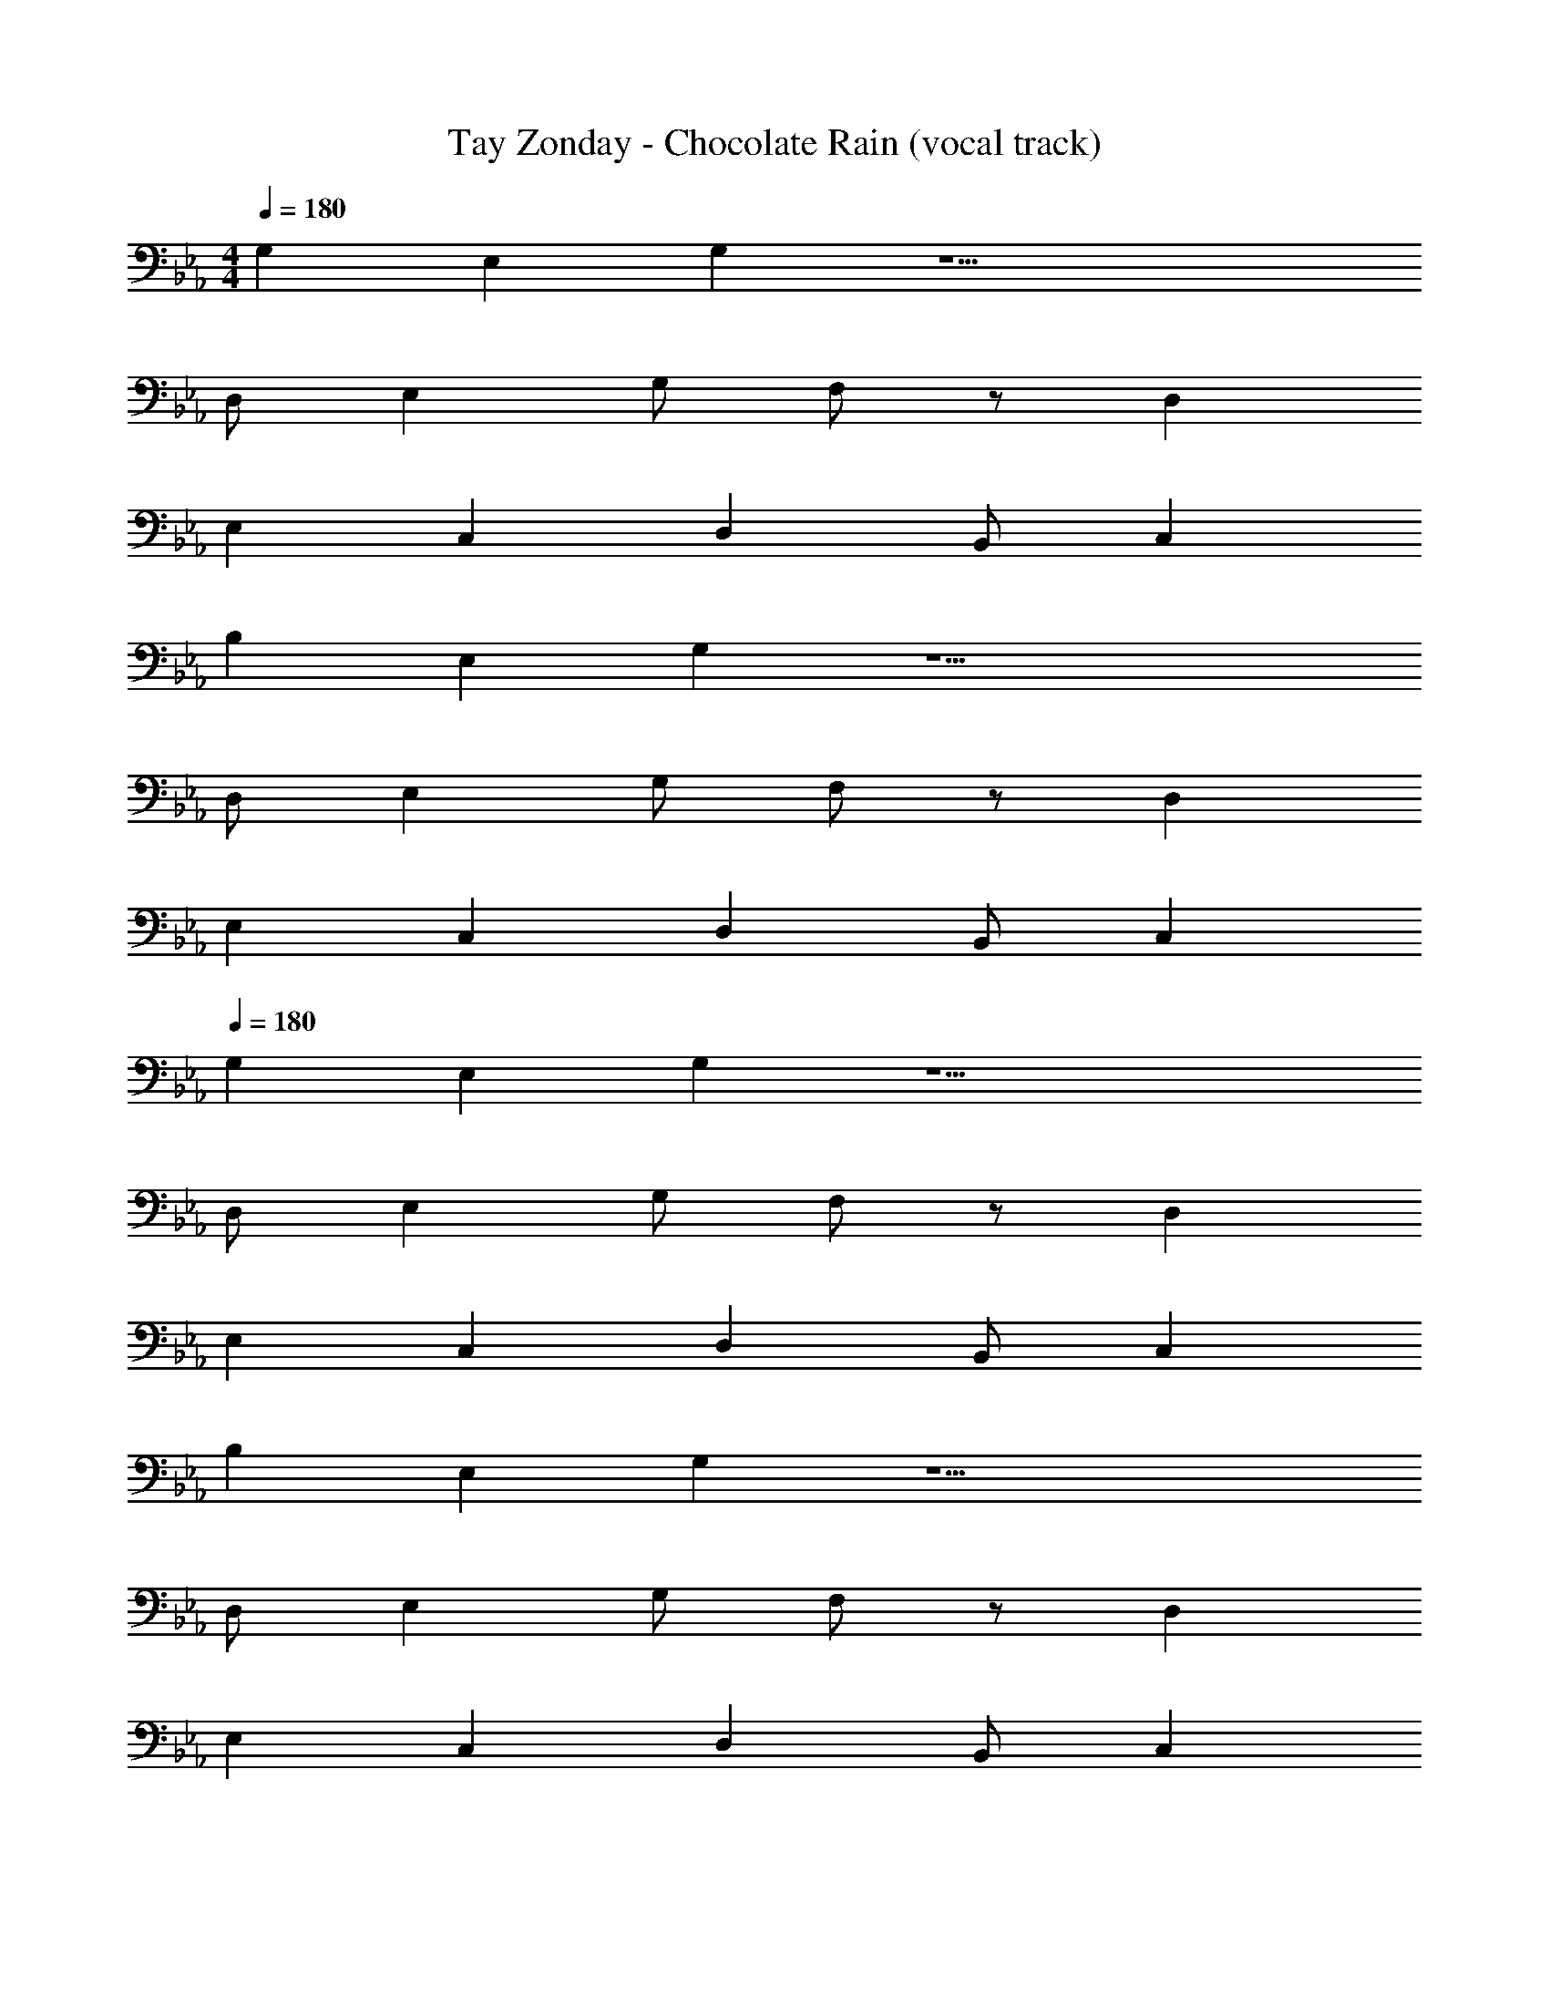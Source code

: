X: 1
T: Tay Zonday - Chocolate Rain (vocal track)
Z: ABC Generated by Starbound Composer
L: 1/8
M: 4/4
Q: 1/4=180
K: Eb
G,2 E,2 G,2 z9 
D, E,2 G, F, z D,2 
E,2 C,2 D,2 B,, C,2 
B,2 E,2 G,2 z9 
D, E,2 G, F, z D,2 
E,2 C,2 D,2 B,, C,2 
Q: 1/4=180
G,2 E,2 G,2 z9 
D, E,2 G, F, z D,2 
E,2 C,2 D,2 B,, C,2 
B,2 E,2 G,2 z9 
D, E,2 G, F, z D,2 
E,2 C,2 D,2 B,, C,2 
